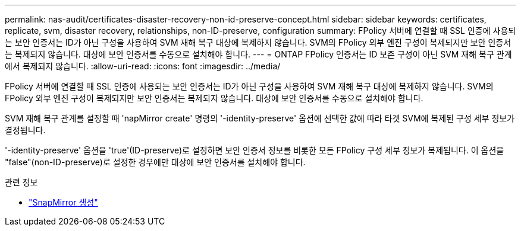 ---
permalink: nas-audit/certificates-disaster-recovery-non-id-preserve-concept.html 
sidebar: sidebar 
keywords: certificates, replicate, svm, disaster recovery, relationships, non-ID-preserve, configuration 
summary: FPolicy 서버에 연결할 때 SSL 인증에 사용되는 보안 인증서는 ID가 아닌 구성을 사용하여 SVM 재해 복구 대상에 복제하지 않습니다. SVM의 FPolicy 외부 엔진 구성이 복제되지만 보안 인증서는 복제되지 않습니다. 대상에 보안 인증서를 수동으로 설치해야 합니다. 
---
= ONTAP FPolicy 인증서는 ID 보존 구성이 아닌 SVM 재해 복구 관계에서 복제되지 않습니다.
:allow-uri-read: 
:icons: font
:imagesdir: ../media/


[role="lead"]
FPolicy 서버에 연결할 때 SSL 인증에 사용되는 보안 인증서는 ID가 아닌 구성을 사용하여 SVM 재해 복구 대상에 복제하지 않습니다. SVM의 FPolicy 외부 엔진 구성이 복제되지만 보안 인증서는 복제되지 않습니다. 대상에 보안 인증서를 수동으로 설치해야 합니다.

SVM 재해 복구 관계를 설정할 때 'napMirror create' 명령의 '-identity-preserve' 옵션에 선택한 값에 따라 타겟 SVM에 복제된 구성 세부 정보가 결정됩니다.

'-identity-preserve' 옵션을 'true'(ID-preserve)로 설정하면 보안 인증서 정보를 비롯한 모든 FPolicy 구성 세부 정보가 복제됩니다. 이 옵션을 "false"(non-ID-preserve)로 설정한 경우에만 대상에 보안 인증서를 설치해야 합니다.

.관련 정보
* link:https://docs.netapp.com/us-en/ontap-cli/snapmirror-create.html["SnapMirror 생성"^]

